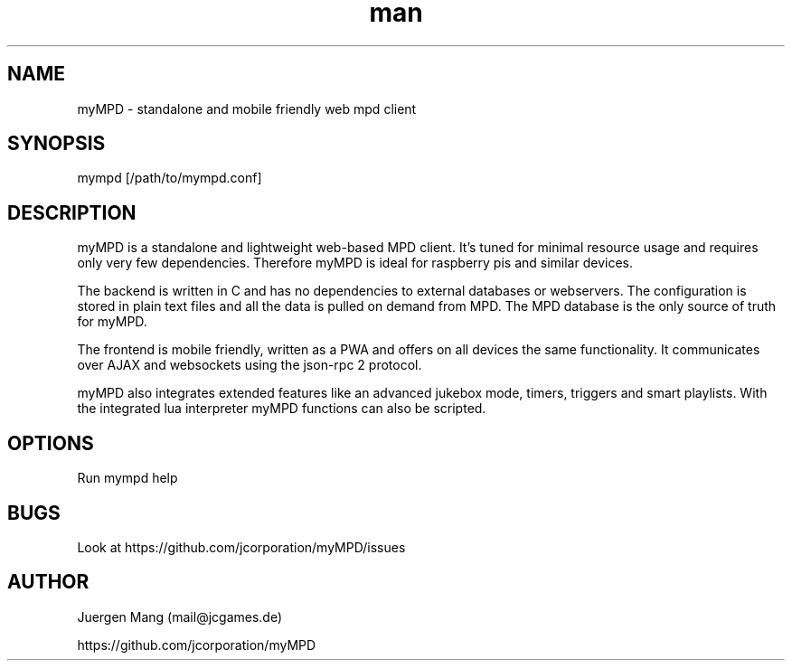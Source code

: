 .\" Manpage for mympd.
.\" Contact <mail@jcgames.de> to correct errors or typos.
.TH man 1 "13 Feb 2021" "6.11.3" "mympd man page"
.SH NAME
myMPD \- standalone and mobile friendly web mpd client
.SH SYNOPSIS
mympd [/path/to/mympd.conf]
.SH DESCRIPTION
myMPD is a standalone and lightweight web-based MPD client. It's tuned for minimal resource usage and requires only very few dependencies. Therefore myMPD is ideal for raspberry pis and similar devices.

The backend is written in C and has no dependencies to external databases or webservers. The configuration is stored in plain text files and all the data is pulled on demand from MPD. The MPD database is the only source of truth for myMPD.

The frontend is mobile friendly, written as a PWA and offers on all devices the same functionality. It communicates over AJAX and websockets using the json-rpc 2 protocol.

myMPD also integrates extended features like an advanced jukebox mode, timers, triggers and smart playlists. With the integrated lua interpreter myMPD functions can also be scripted.

.SH OPTIONS
Run mympd help
.SH BUGS
Look at https://github.com/jcorporation/myMPD/issues
.SH AUTHOR
Juergen Mang (mail@jcgames.de)

https://github.com/jcorporation/myMPD
